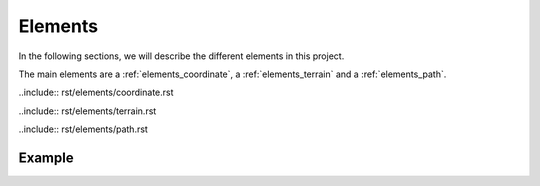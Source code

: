 .. _elements:

########
Elements
########

In the following sections, we will describe the different elements in this project.

The main elements are a :ref:`elements_coordinate`,
a :ref:`elements_terrain` and a :ref:`elements_path`.



..include:: rst/elements/coordinate.rst

..include:: rst/elements/terrain.rst

..include:: rst/elements/path.rst


=======
Example
=======
